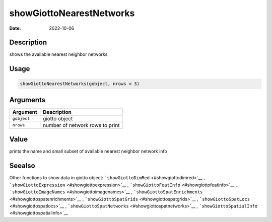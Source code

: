 =========================
showGiottoNearestNetworks
=========================

:Date: 2022-10-06

Description
===========

shows the available nearest neighbor networks

Usage
=====

.. code:: r

   showGiottoNearestNetworks(gobject, nrows = 3)

Arguments
=========

=========== ===============================
Argument    Description
=========== ===============================
``gobject`` giotto object
``nrows``   number of network rows to print
=========== ===============================

Value
=====

prints the name and small subset of available nearest neighbor network
info

Seealso
=======

Other functions to show data in giotto object:
```showGiottoDimRed`` <#showgiottodimred>`__ ,
```showGiottoExpression`` <#showgiottoexpression>`__ ,
```showGiottoFeatInfo`` <#showgiottofeatinfo>`__ ,
```showGiottoImageNames`` <#showgiottoimagenames>`__ ,
```showGiottoSpatEnrichments`` <#showgiottospatenrichments>`__ ,
```showGiottoSpatGrids`` <#showgiottospatgrids>`__ ,
```showGiottoSpatLocs`` <#showgiottospatlocs>`__ ,
```showGiottoSpatNetworks`` <#showgiottospatnetworks>`__ ,
```showGiottoSpatialInfo`` <#showgiottospatialinfo>`__
